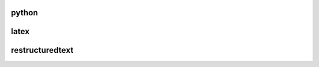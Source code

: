 python
------

.. dropdown:: [pytornado_begin]  pytornado_begin"

   .. code-block:: json

        {
          "prefix": "pytornado_begin",
          "body": [
            "#!/usr/bin/env python",
            "",
            "import os",
            "import sys",
            "import logging",
            "",
            "import tornado.httpserver",
            "import tornado.ioloop",
            "import tornado.wsgi",
            "import tornado.web",
            "",
            "logger = logging.getLogger('tornado_proxy')",
            " # https://github.com/senko/tornado-proxy/blob/master/tornado_proxy/proxy.py",
            "class MainHandler(tornado.web.RequestHandler):",
            "    async def get(self):",
            "        self.write(\"Hello world!\")",
            "        self.finish()",
            "",
            "",
            "",
            "if __name__ == \"__main__\":",
            "    # path to your settings module",
            "    os.environ['DJANGO_SETTINGS_MODULE'] = 'xxx.settings'",
            "    os.environ[\"DJANGO_ALLOW_ASYNC_UNSAFE\"] = \"true\"",
            "    # from xxx.wsgi import application",
            "    # container = tornado.wsgi.WSGIContainer(application)",
            "",
            "    tornado_app = tornado.web.Application(",
            "        [",
            "            # python manage.py collectstatic to get django statics",
            "            (r'/static/(.*)', tornado.web.StaticFileHandler, {\"path\": './staticfiles'}),",
            "            (r'/uploads/(.*)', tornado.web.StaticFileHandler, {\"path\": './uploads'}),",
            "            # (r'/admin.*', tornado.web.FallbackHandler, dict(fallback=container)),",
            "            (r'.*', MainHandler),",
            "        ],",
            "        debug=True,",
            "        autoreload=True",
            "    )",
            "    http_server = tornado.httpserver.HTTPServer(tornado_app)",
            "    http_server.bind(21318, address='0')",
            "    http_server.start(0)  # forks one process per cpu",
            "    tornado.ioloop.IOLoop.current().start()",
            ""
          ]
        }

    

.. dropdown:: [pydjango_setup]  pydjango_setup"

   .. code-block:: json

        {
          "prefix": "pydjango_setup",
          "body": [
            "import os",
            "import sys",
            "BASE_DIR =os.path.abspath(__file__)",
            "django_project_path = os.path.abspath(os.path.join(BASE_DIR, 'xxx'))",
            "print(django_project_path)",
            "sys.path.append(django_project_path)",
            "print(sys.path)",
            "os.environ['DJANGO_SETTINGS_MODULE'] = 'xxx.settings'",
            "os.environ['DJANGO_ALLOW_ASYNC_UNSAFE'] = 'True'",
            "import django",
            "django.setup()",
            ""
          ]
        }

    

.. dropdown:: [jupyterbegin]  jupyterbegin"

   .. code-block:: json

        {
          "prefix": "jupyterbegin",
          "body": [
            "import os",
            "import re",
            "import sys",
            "import time",
            "import json",
            "import math",
            "import random",
            "import pickle",
            "import logging",
            "import subprocess",
            "",
            "from collections import defaultdict",
            "",
            "import scipy as sc",
            "import pandas as pd",
            "import seaborn as sns",
            "import numpy as np",
            "import matplotlib",
            "",
            "import networkx as nx",
            "from tqdm import tqdm_notebook",
            "",
            "### this config add some fonts to the ttflist dir",
            "import matplotlib.font_manager as font_manager",
            "font_dirs = ['/home/huangjunjie/fonts']",
            "font_files = font_manager.findSystemFonts(fontpaths=font_dirs)",
            "font_list = font_manager.createFontList(font_files)",
            "# print(font_list) # list what fonts you have",
            "font_manager.fontManager.ttflist.extend(font_list)",
            "",
            "## this set to matplotlib",
            "matplotlib.rcParams['font.family'] = \"sans-serif\"",
            "matplotlib.rcParams['font.sans-serif'] = [\"CMU Sans Serif\"]",
            "import matplotlib.pyplot as plt",
            "plt.style.context('journal')",
            "",
            "%matplotlib inline",
            "sns.set_context(\"paper\", font_scale=1.5, rc={'text.usetex' : True})",
            "sns.set_style(\"white\")",
            "sns.set_style({'font.family': 'sans-serif'})",
            "sns.set_style({'font.sans-serif': [\"Helvetica\"]})"
          ]
        }

    

.. dropdown:: [pydjango_simple]  pydjango_simple"

   .. code-block:: json

        {
          "prefix": "pydjango_simple",
          "body": [
            "import os",
            "import sys",
            "",
            "from django.conf import settings",
            "",
            "DEBUG = os.environ.get('DEBUG', 'on') == 'on'",
            "SECRET_KEY = os.environ.get('SECRET_KEY', os.urandom(32))",
            "ALLOWED_HOSTS = os.environ.get('ALLOWED_HOSTS', 'localhost').split(',')",
            "",
            "",
            "",
            "settings.configure(",
            "    DEBUG=DEBUG,",
            "    SECRET_KEY=SECRET_KEY,",
            "    ALLOWED_HOSTS=ALLOWED_HOSTS,",
            "    ROOT_URLCONF=__name__,",
            "    MIDDLEWARE_CLASSES=(",
            "        'django.middleware.common.CommonMiddleware',",
            "        'django.middleware.csrf.CsrfViewMiddleware',",
            "        'django.middleware.clickjacking.XFrameOptionsMiddleware',",
            "    )",
            ")",
            "",
            "",
            "from django.conf.urls import re_path",
            "from django.http import HttpResponse",
            "from django.core.wsgi import get_wsgi_application",
            "",
            "def index(request):",
            "    return HttpResponse('Hello World')",
            "",
            "",
            "urlpatterns = (",
            "    re_path(r'^', index),",
            ")",
            "",
            "application = get_wsgi_application()",
            "",
            "",
            "if __name__ == \"__main__\":",
            "    from django.core.management import execute_from_command_line",
            "",
            "    execute_from_command_line(sys.argv)",
            "",
            "## run it by python xxx.py runserver",
            "",
            "",
            "## writing views, creating settings, and running management commands"
          ]
        }

    

.. dropdown:: [pyloggerbegin]  pyloggerbegin"

   .. code-block:: json

        {
          "prefix": "pyloggerbegin",
          "body": [
            "import logging",
            "# https://docs.python.org/3/howto/logging.html#logging-advanced-tutorial",
            "",
            "logger = logging.getLogger(__file__)",
            "logger.setLevel(logging.DEBUG)",
            "",
            "ch = logging.StreamHandler()",
            "ch.setLevel(logging.DEBUG)",
            "",
            "fh = logging.FileHandler(f'{__file__}.log')",
            "fh.setLevel(logging.INFO)",
            "",
            "# create formatter",
            "formatter = logging.Formatter('%(asctime)s %(levelname)s [%(filename)s:%(lineno)d] %(message)s')",
            "",
            "# add formatter to ch",
            "ch.setFormatter(formatter)",
            "fh.setFormatter(formatter)",
            "",
            "# add handler to logger",
            "logger.addHandler(ch)",
            "logger.addHandler(fh)",
            "",
            "# 'application' code",
            "logger.debug('debug message')",
            "logger.info('info message')",
            "logger.warning('warn message')",
            "logger.error('error message')",
            "logger.critical('critical message')"
          ]
        }

    

.. dropdown:: [pyaiohttp]  pyaiohttp"

   .. code-block:: json

        {
          "prefix": "pyaiohttp",
          "body": [
            "from aiohttp import web",
            "",
            "async def handler(request):",
            "    return web.Response(text=\"Hello, world!\")",
            "",
            "app = web.Application()",
            "app.add_routes([web.get('/', handler)])",
            "",
            "if __name__ == '__main__':",
            "    web.run_app(app)"
          ]
        }

    

.. dropdown:: [pytorchtemplate]  pytorchtemplate"

   .. code-block:: json

        {
          "prefix": "pytorchtemplate",
          "body": [
            "import os",
            "import re",
            "import sys",
            "import time",
            "import json",
            "import math",
            "import random",
            "import pickle",
            "import logging",
            "import argparse",
            "import subprocess",
            "",
            "from collections import defaultdict",
            "",
            "import scipy as sc",
            "import numpy as np",
            "import pandas as pd",
            "",
            "import torch",
            "import torch.nn as nn",
            "import torch.nn.functional as F",
            "",
            "from tqdm import tqdm",
            "",
            "BASE_DIR = os.path.dirname(os.path.abspath(__file__))",
            "",
            "parser = argparse.ArgumentParser()",
            "## required",
            "",
            "## others",
            "parser.add_argument('--device', default='cuda:0', help='Devices')",
            "parser.add_argument('--mode', type=str, default='train', help=\"Train or test\")",
            "parser.add_argument('--lr', type=float, default=1e-4, help=\"Learning rate\")",
            "parser.add_argument('--weight_decay', type=float, default=0.0001, help=\"Weight Decay\")",
            "### less important",
            "parser.add_argument('--seed', type=int, default=12, help=\"Seed\")",
            "parser.add_argument('--basepath', default=BASE_DIR, help='\u5f53\u524d\u76ee\u5f55')",
            "parser.add_argument('--dir', type=str, default='ckpt', help=\"Checkpoint directory\")",
            "",
            "",
            "",
            "opt = parser.parse_args()",
            "",
            "torch.manual_seed(opt.seed)",
            "torch.cuda.manual_seed(opt.seed)",
            "random.seed(opt.seed)",
            "np.random.seed(opt.seed)",
            "",
            "",
            "if not os.path.exists(opt.dir):",
            "    os.mkdir(opt.dir)",
            "",
            "def load_from_json(fin):",
            "    datas = []",
            "    for line in fin:",
            "        data = json.loads(line)",
            "        datas.append(data)",
            "    return datas",
            "",
            "def dump_to_json(datas, fout):",
            "    for data in datas:",
            "        fout.write(json.dumps(data, sort_keys=True, separators=(',', ': '), ensure_ascii=False))",
            "        fout.write('\\n')",
            "    fout.close()",
            "",
            "class Model(nn.Module):",
            "    \"\"\"",
            "    here you can write sth about your model",
            "    \"\"\"",
            "    def __init__(self):",
            "        super(Model, self).__init__()",
            "",
            "    def forward(self):",
            "        pass",
            "",
            "class MyDataset(torch.utils.data.Dataset):",
            "    \"\"\"[here you write your dataset]",
            "",
            "    Arguments:",
            "        torch {[type]} -- [description]",
            "    \"\"\"",
            "    def __init__(self, data_pth, is_train=True):",
            "        self.datas = []",
            "        pass",
            "",
            "    def __len__(self):",
            "        return len(self.datas)",
            "",
            "    def __getitem__(self, index):",
            "        data = self.datas[index]",
            "",
            "        X = '0'",
            "        Y = '0'",
            "        return X, Y",
            "",
            "def get_dataset(data_path, is_train=True):",
            "    return MyDataset(data_path, is_train=is_train)",
            "",
            "def get_dataloader(dataset, batch_size, is_train=True):",
            "    return torch.utils.data.DataLoader(dataset=dataset, batch_size=batch_size, shuffle=is_train)",
            "",
            "def save_model(path, model):",
            "    model_state_dict = model.state_dict()",
            "    torch.save(model_state_dict, path)",
            "",
            "def train():",
            "    train_path = '' ###",
            "    dev_path = '' ###",
            "",
            "    train_set = get_dataset(train_path, is_train=True)",
            "    dev_set = get_dataset(dev_path, is_train=False)",
            "    train_batch = get_dataloader(train_set, opt.batch_size, is_train=True)",
            "    model = Model() ####",
            "",
            "    if opt.restore != '':",
            "        model_dict = torch.load(opt.restore)",
            "        model.load_state_dict(model_dict)",
            "",
            "    model.to(opt.devices)",
            "    optim = torch.optim.Adam(filter(lambda p: p.requires_grad, model.parameters()),",
            "                            lr=opt.lr,",
            "                            weight_decay=opt.weight_decay",
            "                        )",
            "",
            "    for epoch in range(1, opt.epoch+1):",
            "        model.train()",
            "        report_loss, start_time = 0, time.time()",
            "        for batch in train_batch:",
            "            model.zero_grad()",
            "            X, Y = batch",
            "",
            "            pred_x = model(X)",
            "            loss = model.loss(X, y)",
            "            loss.backward()",
            "            optim.step()",
            "",
            "    return model",
            "",
            "",
            "",
            "def eval(dev_set, model):",
            "    pass",
            "",
            "def test(test_set, model):",
            "    print('string testing...')",
            "",
            "",
            "def main():",
            "    if opt.mode == 'train':",
            "        train()",
            "    else:",
            "        test_path = ''",
            "        test_set = get_dataset(test_path, is_train=False)",
            "        model = Model() ##",
            "        model_dict = torch.load(opt.restore)",
            "        model.load_state_dict(model_dict)",
            "        model.to(opt.device)",
            "        test(test_set, model)",
            "",
            "if __name__ == \"__main__\":",
            "    main()",
            ""
          ]
        }

    

.. dropdown:: [pylib]  pylib"

   .. code-block:: json

        {
          "prefix": "pylib",
          "body": [
            "import os",
            "import re",
            "import sys",
            "import time",
            "import json",
            "import math",
            "import random",
            "import pickle",
            "import logging",
            "import argparse",
            "import subprocess",
            "",
            "from collections import defaultdict",
            "",
            "import scipy as sc",
            "import numpy as np",
            "import pandas as pd",
            "",
            "import torch",
            "import torch.nn as nn",
            "import torch.nn.functional as F",
            "",
            "from tqdm import tqdm",
            "",
            "BASE_DIR = os.path.dirname(os.path.abspath(__file__))",
            "",
            "parser = argparse.ArgumentParser()",
            "parser.add_argument('--dirpath', default=BASE_DIR, help='\u5f53\u524d\u76ee\u5f55')",
            "args = parser.parse_args()",
            "",
            "",
            "def main():",
            "    pass",
            "",
            "",
            "if __name__ == \"__main__\":",
            "    main()",
            "",
            ""
          ]
        }

    
latex
-----

.. dropdown:: [beamer_only_fig]  beamer_only_fig"

   .. code-block:: json

        {
          "prefix": "beamer_only_fig",
          "body": [
            "\\begin{frame}{xxx}",
            "    \\begin{tikzpicture}[remember picture,overlay]",
            "    \\node[anchor=center] (a) at ($(current page.center) + (0, 0cm)$)",
            "    {",
            "            \\includegraphics[width=\\linewidth]{figure/xxx}",
            "    };",
            "    \\node[below left=of a.south, xshift=0.5\\linewidth, yshift=1.3cm] {xxx};",
            "\\end{tikzpicture}",
            "",
            "\\end{frame}"
          ]
        }

    

.. dropdown:: [beamer_img]  beamer_img"

   .. code-block:: json

        {
          "prefix": "beamer_img",
          "body": [
            "\\begin{tikzpicture}[remember picture,overlay,]",
            "    \\node[anchor=center] (a) at ($(current page.center)+(0, -1cm)$)",
            "    {",
            "        \\includegraphics[width=0.8\\linewidth]{./figure/graphsage.png}",
            "    };",
            "    \\node[below left=of a.south, xshift=0.5\\linewidth, yshift=1.3cm] {\\tinycite[NIPS2018]{hamilton2017inductive}};",
            "",
            "\\end{tikzpicture}"
          ]
        }

    
restructuredtext
----------------

.. dropdown:: [ablog_img_new]  ablog_img_new"

   .. code-block:: json

        {
          "prefix": "ablog_img_new",
          "body": [
            ".. figure:: ./assets/$1",
            "    :width: 80%",
            "",
            "    $2"
          ]
        }

    

.. dropdown:: [ablog_begin]  ablog_begin"

   .. code-block:: json

        {
          "prefix": "ablog_begin",
          "body": [
            ".. post:: $CURRENT_MONTH_NAME_SHORT, $CURRENT_DATE, $CURRENT_YEAR",
            "   :tags: ICT, PhD",
            "   :category: PhD",
            "   :author: hotchilipowder",
            "   :location: Beijing",
            "   :language: zh",
            "",
            "=======================",
            "$1",
            "======================="
          ]
        }

    
